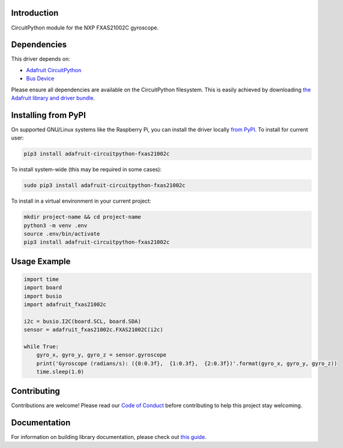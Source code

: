 Introduction
============

.. image:: https://readthedocs.org/projects/adafruit-circuitpython-fxas21002c/badge/?version=latest
    :target: https://circuitpython.readthedocs.io/projects/fxas21002c/en/latest/
    :alt: Documentation Status

.. image:: https://img.shields.io/discord/327254708534116352.svg
    :target: https://discord.gg/nBQh6qu
    :alt: Discord

.. image:: https://github.com/adafruit/Adafruit_CircuitPython_FXAS21002C/workflows/Build%20CI/badge.svg
    :target: https://github.com/adafruit/Adafruit_CircuitPython_FXAS21002C/actions/
    :alt: Build Status

CircuitPython module for the NXP FXAS21002C gyroscope.

Dependencies
=============
This driver depends on:

* `Adafruit CircuitPython <https://github.com/adafruit/circuitpython>`_
* `Bus Device <https://github.com/adafruit/Adafruit_CircuitPython_BusDevice>`_

Please ensure all dependencies are available on the CircuitPython filesystem.
This is easily achieved by downloading
`the Adafruit library and driver bundle <https://github.com/adafruit/Adafruit_CircuitPython_Bundle>`_.

Installing from PyPI
=====================
On supported GNU/Linux systems like the Raspberry Pi, you can install the driver locally `from
PyPI <https://pypi.org/project/adafruit-circuitpython-fxas21002c/>`_. To install for current user:

.. code-block:: shell

    pip3 install adafruit-circuitpython-fxas21002c

To install system-wide (this may be required in some cases):

.. code-block:: shell

    sudo pip3 install adafruit-circuitpython-fxas21002c

To install in a virtual environment in your current project:

.. code-block:: shell

    mkdir project-name && cd project-name
    python3 -m venv .env
    source .env/bin/activate
    pip3 install adafruit-circuitpython-fxas21002c

Usage Example
=============

.. code-block:: python

    import time
    import board
    import busio
    import adafruit_fxas21002c

    i2c = busio.I2C(board.SCL, board.SDA)
    sensor = adafruit_fxas21002c.FXAS21002C(i2c)

    while True:
        gyro_x, gyro_y, gyro_z = sensor.gyroscope
        print('Gyroscope (radians/s): ({0:0.3f},  {1:0.3f},  {2:0.3f})'.format(gyro_x, gyro_y, gyro_z))
        time.sleep(1.0)


Contributing
============

Contributions are welcome! Please read our `Code of Conduct
<https://github.com/adafruit/Adafruit_CircuitPython_fxas21002c/blob/master/CODE_OF_CONDUCT.md>`_
before contributing to help this project stay welcoming.

Documentation
=============

For information on building library documentation, please check out `this guide <https://learn.adafruit.com/creating-and-sharing-a-circuitpython-library/sharing-our-docs-on-readthedocs#sphinx-5-1>`_.
